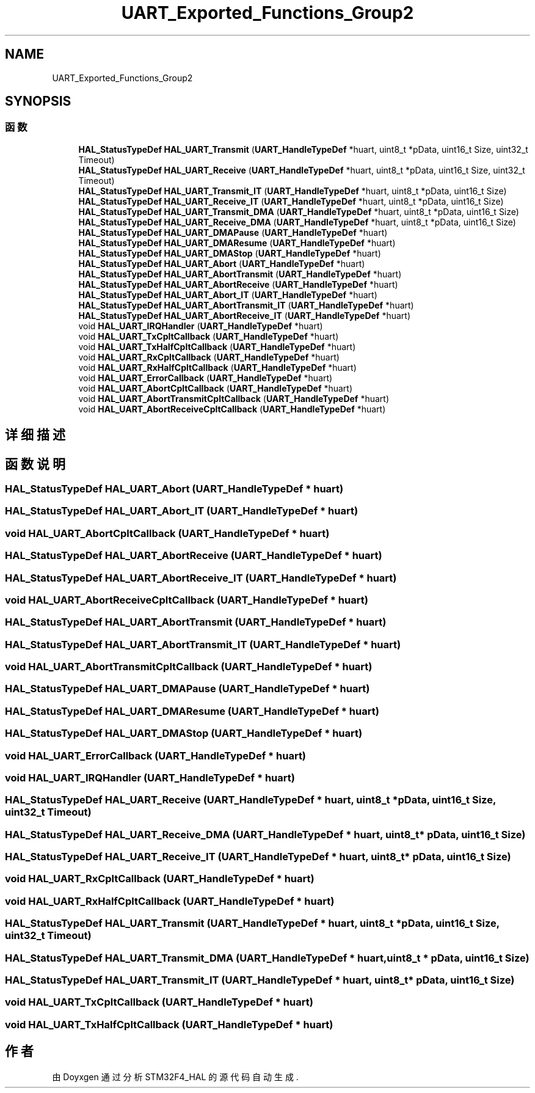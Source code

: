 .TH "UART_Exported_Functions_Group2" 3 "2020年 八月 7日 星期五" "Version 1.24.0" "STM32F4_HAL" \" -*- nroff -*-
.ad l
.nh
.SH NAME
UART_Exported_Functions_Group2
.SH SYNOPSIS
.br
.PP
.SS "函数"

.in +1c
.ti -1c
.RI "\fBHAL_StatusTypeDef\fP \fBHAL_UART_Transmit\fP (\fBUART_HandleTypeDef\fP *huart, uint8_t *pData, uint16_t Size, uint32_t Timeout)"
.br
.ti -1c
.RI "\fBHAL_StatusTypeDef\fP \fBHAL_UART_Receive\fP (\fBUART_HandleTypeDef\fP *huart, uint8_t *pData, uint16_t Size, uint32_t Timeout)"
.br
.ti -1c
.RI "\fBHAL_StatusTypeDef\fP \fBHAL_UART_Transmit_IT\fP (\fBUART_HandleTypeDef\fP *huart, uint8_t *pData, uint16_t Size)"
.br
.ti -1c
.RI "\fBHAL_StatusTypeDef\fP \fBHAL_UART_Receive_IT\fP (\fBUART_HandleTypeDef\fP *huart, uint8_t *pData, uint16_t Size)"
.br
.ti -1c
.RI "\fBHAL_StatusTypeDef\fP \fBHAL_UART_Transmit_DMA\fP (\fBUART_HandleTypeDef\fP *huart, uint8_t *pData, uint16_t Size)"
.br
.ti -1c
.RI "\fBHAL_StatusTypeDef\fP \fBHAL_UART_Receive_DMA\fP (\fBUART_HandleTypeDef\fP *huart, uint8_t *pData, uint16_t Size)"
.br
.ti -1c
.RI "\fBHAL_StatusTypeDef\fP \fBHAL_UART_DMAPause\fP (\fBUART_HandleTypeDef\fP *huart)"
.br
.ti -1c
.RI "\fBHAL_StatusTypeDef\fP \fBHAL_UART_DMAResume\fP (\fBUART_HandleTypeDef\fP *huart)"
.br
.ti -1c
.RI "\fBHAL_StatusTypeDef\fP \fBHAL_UART_DMAStop\fP (\fBUART_HandleTypeDef\fP *huart)"
.br
.ti -1c
.RI "\fBHAL_StatusTypeDef\fP \fBHAL_UART_Abort\fP (\fBUART_HandleTypeDef\fP *huart)"
.br
.ti -1c
.RI "\fBHAL_StatusTypeDef\fP \fBHAL_UART_AbortTransmit\fP (\fBUART_HandleTypeDef\fP *huart)"
.br
.ti -1c
.RI "\fBHAL_StatusTypeDef\fP \fBHAL_UART_AbortReceive\fP (\fBUART_HandleTypeDef\fP *huart)"
.br
.ti -1c
.RI "\fBHAL_StatusTypeDef\fP \fBHAL_UART_Abort_IT\fP (\fBUART_HandleTypeDef\fP *huart)"
.br
.ti -1c
.RI "\fBHAL_StatusTypeDef\fP \fBHAL_UART_AbortTransmit_IT\fP (\fBUART_HandleTypeDef\fP *huart)"
.br
.ti -1c
.RI "\fBHAL_StatusTypeDef\fP \fBHAL_UART_AbortReceive_IT\fP (\fBUART_HandleTypeDef\fP *huart)"
.br
.ti -1c
.RI "void \fBHAL_UART_IRQHandler\fP (\fBUART_HandleTypeDef\fP *huart)"
.br
.ti -1c
.RI "void \fBHAL_UART_TxCpltCallback\fP (\fBUART_HandleTypeDef\fP *huart)"
.br
.ti -1c
.RI "void \fBHAL_UART_TxHalfCpltCallback\fP (\fBUART_HandleTypeDef\fP *huart)"
.br
.ti -1c
.RI "void \fBHAL_UART_RxCpltCallback\fP (\fBUART_HandleTypeDef\fP *huart)"
.br
.ti -1c
.RI "void \fBHAL_UART_RxHalfCpltCallback\fP (\fBUART_HandleTypeDef\fP *huart)"
.br
.ti -1c
.RI "void \fBHAL_UART_ErrorCallback\fP (\fBUART_HandleTypeDef\fP *huart)"
.br
.ti -1c
.RI "void \fBHAL_UART_AbortCpltCallback\fP (\fBUART_HandleTypeDef\fP *huart)"
.br
.ti -1c
.RI "void \fBHAL_UART_AbortTransmitCpltCallback\fP (\fBUART_HandleTypeDef\fP *huart)"
.br
.ti -1c
.RI "void \fBHAL_UART_AbortReceiveCpltCallback\fP (\fBUART_HandleTypeDef\fP *huart)"
.br
.in -1c
.SH "详细描述"
.PP 

.SH "函数说明"
.PP 
.SS "\fBHAL_StatusTypeDef\fP HAL_UART_Abort (\fBUART_HandleTypeDef\fP * huart)"

.SS "\fBHAL_StatusTypeDef\fP HAL_UART_Abort_IT (\fBUART_HandleTypeDef\fP * huart)"

.SS "void HAL_UART_AbortCpltCallback (\fBUART_HandleTypeDef\fP * huart)"

.SS "\fBHAL_StatusTypeDef\fP HAL_UART_AbortReceive (\fBUART_HandleTypeDef\fP * huart)"

.SS "\fBHAL_StatusTypeDef\fP HAL_UART_AbortReceive_IT (\fBUART_HandleTypeDef\fP * huart)"

.SS "void HAL_UART_AbortReceiveCpltCallback (\fBUART_HandleTypeDef\fP * huart)"

.SS "\fBHAL_StatusTypeDef\fP HAL_UART_AbortTransmit (\fBUART_HandleTypeDef\fP * huart)"

.SS "\fBHAL_StatusTypeDef\fP HAL_UART_AbortTransmit_IT (\fBUART_HandleTypeDef\fP * huart)"

.SS "void HAL_UART_AbortTransmitCpltCallback (\fBUART_HandleTypeDef\fP * huart)"

.SS "\fBHAL_StatusTypeDef\fP HAL_UART_DMAPause (\fBUART_HandleTypeDef\fP * huart)"

.SS "\fBHAL_StatusTypeDef\fP HAL_UART_DMAResume (\fBUART_HandleTypeDef\fP * huart)"

.SS "\fBHAL_StatusTypeDef\fP HAL_UART_DMAStop (\fBUART_HandleTypeDef\fP * huart)"

.SS "void HAL_UART_ErrorCallback (\fBUART_HandleTypeDef\fP * huart)"

.SS "void HAL_UART_IRQHandler (\fBUART_HandleTypeDef\fP * huart)"

.SS "\fBHAL_StatusTypeDef\fP HAL_UART_Receive (\fBUART_HandleTypeDef\fP * huart, uint8_t * pData, uint16_t Size, uint32_t Timeout)"

.SS "\fBHAL_StatusTypeDef\fP HAL_UART_Receive_DMA (\fBUART_HandleTypeDef\fP * huart, uint8_t * pData, uint16_t Size)"

.SS "\fBHAL_StatusTypeDef\fP HAL_UART_Receive_IT (\fBUART_HandleTypeDef\fP * huart, uint8_t * pData, uint16_t Size)"

.SS "void HAL_UART_RxCpltCallback (\fBUART_HandleTypeDef\fP * huart)"

.SS "void HAL_UART_RxHalfCpltCallback (\fBUART_HandleTypeDef\fP * huart)"

.SS "\fBHAL_StatusTypeDef\fP HAL_UART_Transmit (\fBUART_HandleTypeDef\fP * huart, uint8_t * pData, uint16_t Size, uint32_t Timeout)"

.SS "\fBHAL_StatusTypeDef\fP HAL_UART_Transmit_DMA (\fBUART_HandleTypeDef\fP * huart, uint8_t * pData, uint16_t Size)"

.SS "\fBHAL_StatusTypeDef\fP HAL_UART_Transmit_IT (\fBUART_HandleTypeDef\fP * huart, uint8_t * pData, uint16_t Size)"

.SS "void HAL_UART_TxCpltCallback (\fBUART_HandleTypeDef\fP * huart)"

.SS "void HAL_UART_TxHalfCpltCallback (\fBUART_HandleTypeDef\fP * huart)"

.SH "作者"
.PP 
由 Doyxgen 通过分析 STM32F4_HAL 的 源代码自动生成\&.
